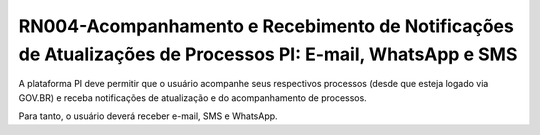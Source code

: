 **RN004-Acompanhamento e Recebimento de Notificações de Atualizações de Processos PI: E-mail, WhatsApp e SMS**
===============================================================================================================

A plataforma PI deve permitir que o usuário acompanhe seus respectivos processos (desde que esteja logado via GOV.BR) e receba notificações de atualização e do acompanhamento de processos.

Para tanto, o usuário deverá receber e-mail, SMS e WhatsApp.
